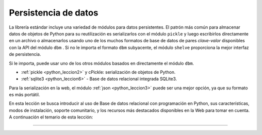 .. _python_leccion1:

Persistencia de datos
=====================

La librería estándar incluye una variedad de módulos para datos persistentes.
El patrón más común para almacenar datos de objetos de Python para su reutilización
es serializarlos con el módulo ``pickle`` y luego escribirlos directamente en un
archivo o almacenarlos usando uno de los muchos formatos de base de datos de pares
*clave-valor* disponibles con la API del módulo ``dbm`` . Si no le importa el formato
``dbm`` subyacente, el módulo ``shelve`` proporciona la mejor interfaz de persistencia.

Si le importa, puede usar uno de los otros módulos basados en directamente
el módulo ``dbm``.

- :ref:`pickle <python_leccion2>` y cPickle: serialización de objetos de Python.

- :ref:`sqlite3 <python_leccion6>` - Base de datos relacional integrada SQLite3.

Para la serialización en la web, el módulo :ref:`json <python_leccion3>` puede ser una mejor
opción, ya que su formato es más portátil.

En esta lección se busca introducir al uso de Base de datos relacional
con programación en Python, sus características, modos de instalación,
soporte comunitario, y los recursos más destacados disponibles en
la Web para tomar en cuenta. A continuación el temario de esta lección:

----

.. seealso::

    Consulte la sección de :ref:`lecturas suplementarias <lecturas_extras_leccion2>`
    del entrenamiento para ampliar su conocimiento en esta temática.


.. raw:: html
   :file: ../_templates/partials/soporte_profesional.html

.. disqus::
